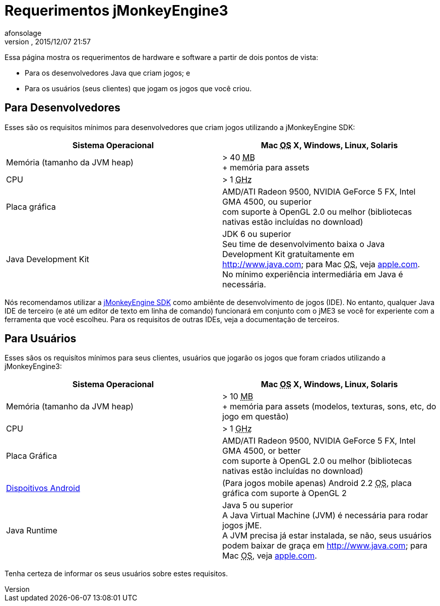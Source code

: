 = Requerimentos jMonkeyEngine3
:author: afonsolage
:revnumber: 
:revdate: 2015/12/07 21:57
:relfileprefix: ../
:imagesdir: ..
ifdef::env-github,env-browser[:outfilesuffix: .adoc]


Essa página mostra os requerimentos de hardware e software a partir de dois pontos de vista:


*  Para os desenvolvedores Java que criam jogos; e
*  Para os usuários (seus clientes) que jogam os jogos que você criou.


== Para Desenvolvedores

Esses são os requisitos mínimos para desenvolvedores que criam jogos utilizando a jMonkeyEngine SDK:

[cols="2", options="header"]
|===

a|Sistema Operacional
a|Mac +++<abbr title="Operating System">OS</abbr>+++ X, Windows, Linux, Solaris 

a|Memória (tamanho da JVM heap)
a| &gt; 40 +++<abbr title="Megabyte">MB</abbr>+++ +
+ memória para assets 

a|CPU
a|&gt; 1 +++<abbr title="Gigahertz">GHz</abbr>+++

a|Placa gráfica
a|AMD/ATI Radeon 9500, NVIDIA GeForce 5 FX, Intel GMA 4500, ou superior +
com suporte à OpenGL 2.0 ou melhor (bibliotecas nativas estão incluídas no download)

a|Java Development Kit
a|JDK 6 ou superior +
Seu time de desenvolvimento baixa o Java Development Kit gratuítamente em link:http://www.java.com[http://www.java.com]; para Mac +++<abbr title="Operating System">OS</abbr>+++, veja link:http://support.apple.com/kb/DL1421[apple.com]. +
No mínimo experiência intermediária em Java é necessária.

|===

Nós recomendamos utilizar a <<sdk#,jMonkeyEngine SDK>> como ambiênte de desenvolvimento de jogos (IDE). No entanto, qualquer Java IDE de terceiro (e até um editor de texto em linha de comando) funcionará em conjunto com o jME3 se você for experiente com a ferramenta que você escolheu. Para os requisitos de outras IDEs, veja a documentação de terceiros.



== Para Usuários

Esses sãos os requisítos mínimos para seus clientes, usuários que jogarão os jogos que foram criados utilizando a jMonkeyEngine3:

[cols="2", options="header"]
|===

a|Sistema Operacional
a|Mac +++<abbr title="Operating System">OS</abbr>+++ X, Windows, Linux, Solaris 

a|Memória (tamanho da JVM heap)
a| &gt; 10 +++<abbr title="Megabyte">MB</abbr>+++ +
+ memória para assets (modelos, texturas, sons, etc, do jogo em questão) 

a|CPU
a|&gt; 1 +++<abbr title="Gigahertz">GHz</abbr>+++

a|Placa Gráfica
a|AMD/ATI Radeon 9500, NVIDIA GeForce 5 FX, Intel GMA 4500, or better +
com suporte à OpenGL 2.0 ou melhor (bibliotecas nativas estão incluídas no download)

a|link:http://jmonkeyengine.org/groups/android/forum/topic/does-my-phone-meet-the-requirements-necessary-to-run-jmonkeyengine-3/[Dispoitivos Android]
a|(Para jogos mobile apenas) Android 2.2 +++<abbr title="Operating System">OS</abbr>+++, placa gráfica com suporte à OpenGL 2

a|Java Runtime
a|Java 5 ou superior +
A Java Virtual Machine (JVM) é necessária para rodar jogos jME. +
A JVM precisa já estar instalada, se não, seus usuários podem baixar de graça em link:http://www.java.com[http://www.java.com]; para Mac +++<abbr title="Operating System">OS</abbr>+++, veja link:http://support.apple.com/kb/DL1421[apple.com]. 

|===

Tenha certeza de informar os seus usuários sobre estes requisitos.

